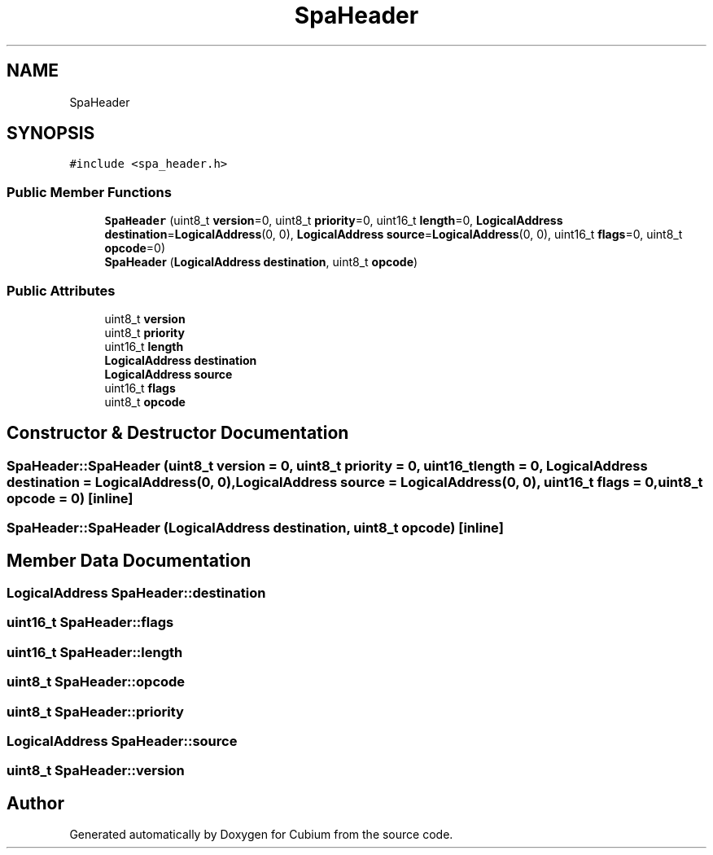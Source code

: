 .TH "SpaHeader" 3 "Wed Oct 18 2017" "Version 1.5" "Cubium" \" -*- nroff -*-
.ad l
.nh
.SH NAME
SpaHeader
.SH SYNOPSIS
.br
.PP
.PP
\fC#include <spa_header\&.h>\fP
.SS "Public Member Functions"

.in +1c
.ti -1c
.RI "\fBSpaHeader\fP (uint8_t \fBversion\fP=0, uint8_t \fBpriority\fP=0, uint16_t \fBlength\fP=0, \fBLogicalAddress\fP \fBdestination\fP=\fBLogicalAddress\fP(0, 0), \fBLogicalAddress\fP \fBsource\fP=\fBLogicalAddress\fP(0, 0), uint16_t \fBflags\fP=0, uint8_t \fBopcode\fP=0)"
.br
.ti -1c
.RI "\fBSpaHeader\fP (\fBLogicalAddress\fP \fBdestination\fP, uint8_t \fBopcode\fP)"
.br
.in -1c
.SS "Public Attributes"

.in +1c
.ti -1c
.RI "uint8_t \fBversion\fP"
.br
.ti -1c
.RI "uint8_t \fBpriority\fP"
.br
.ti -1c
.RI "uint16_t \fBlength\fP"
.br
.ti -1c
.RI "\fBLogicalAddress\fP \fBdestination\fP"
.br
.ti -1c
.RI "\fBLogicalAddress\fP \fBsource\fP"
.br
.ti -1c
.RI "uint16_t \fBflags\fP"
.br
.ti -1c
.RI "uint8_t \fBopcode\fP"
.br
.in -1c
.SH "Constructor & Destructor Documentation"
.PP 
.SS "SpaHeader::SpaHeader (uint8_t version = \fC0\fP, uint8_t priority = \fC0\fP, uint16_t length = \fC0\fP, \fBLogicalAddress\fP destination = \fC\fBLogicalAddress\fP(0, 0)\fP, \fBLogicalAddress\fP source = \fC\fBLogicalAddress\fP(0, 0)\fP, uint16_t flags = \fC0\fP, uint8_t opcode = \fC0\fP)\fC [inline]\fP"

.SS "SpaHeader::SpaHeader (\fBLogicalAddress\fP destination, uint8_t opcode)\fC [inline]\fP"

.SH "Member Data Documentation"
.PP 
.SS "\fBLogicalAddress\fP SpaHeader::destination"

.SS "uint16_t SpaHeader::flags"

.SS "uint16_t SpaHeader::length"

.SS "uint8_t SpaHeader::opcode"

.SS "uint8_t SpaHeader::priority"

.SS "\fBLogicalAddress\fP SpaHeader::source"

.SS "uint8_t SpaHeader::version"


.SH "Author"
.PP 
Generated automatically by Doxygen for Cubium from the source code\&.
